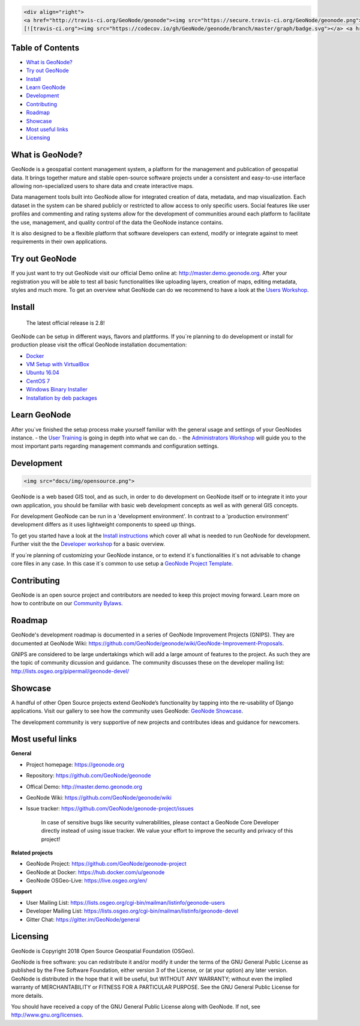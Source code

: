 .. code:: html

	<div align="right">
	<a href="http://travis-ci.org/GeoNode/geonode"><img src="https://secure.travis-ci.org/GeoNode/geonode.png"></a> <a href="https://codecov.io/gh/GeoNode/geonode)
	[![travis-ci.org"><img src="https://codecov.io/gh/GeoNode/geonode/branch/master/graph/badge.svg"></a> <a href="https://www.gnu.org/licenses/gpl-3.0.en.html"><img src="docs/img/gpl.png" alt="GPL badge"></a></div><img src="docs/img/geonode-logo_for_readme.gif" alt="GeoNode Logo" width="450px"/><div style="text-align:center"><hr><b>A powerful yet easy to use web-based application and platform for deploying spatial data infrastructures (SDI).</b><hr></div>

	

Table of Contents
-----------------

-  `What is GeoNode? <#what-is-geonode>`__
-  `Try out GeoNode <#try-out-geonode>`__
-  `Install <#install>`__
-  `Learn GeoNode <#learn-geonode>`__
-  `Development <#development>`__
-  `Contributing <#contributing>`__
-  `Roadmap <#roadmap>`__
-  `Showcase <#showcase>`__
-  `Most useful links <#most-useful-links>`__
-  `Licensing <#licensing>`__

What is GeoNode?
----------------

GeoNode is a geospatial content management system, a platform for the
management and publication of geospatial data. It brings together mature
and stable open-source software projects under a consistent and
easy-to-use interface allowing non-specialized users to share data and
create interactive maps.

Data management tools built into GeoNode allow for integrated creation
of data, metadata, and map visualization. Each dataset in the system can
be shared publicly or restricted to allow access to only specific users.
Social features like user profiles and commenting and rating systems
allow for the development of communities around each platform to
facilitate the use, management, and quality control of the data the
GeoNode instance contains.

It is also designed to be a flexible platform that software developers
can extend, modify or integrate against to meet requirements in their
own applications.

Try out GeoNode
---------------

If you just want to try out GeoNode visit our official Demo online at:
http://master.demo.geonode.org. After your registration you will be able
to test all basic functionalities like uploading layers, creation of
maps, editing metadata, styles and much more. To get an overview what
GeoNode can do we recommend to have a look at the `Users
Workshop <http://docs.geonode.org/en/master/tutorials/users/index.html>`__.

Install
-------

    The latest official release is 2.8!

GeoNode can be setup in different ways, flavors and plattforms. If
you´re planning to do development or install for production please visit
the offical GeoNode installation documentation: 

- `Docker <http://docs.geonode.org/en/master/tutorials/install_and_admin/running_docker/index.html>`__
- `VM Setup with VirtualBox <http://docs.geonode.org/en/master/tutorials/install_and_admin/vm_setup_virtualbox.html>`__
- `Ubuntu 16.04 <http://docs.geonode.org/en/master/tutorials/install_and_admin/geonode_install/index.html>`__
- `CentOS 7 <http://docs.geonode.org/en/master/tutorials/install_and_admin/setup_on_centos/index.html>`__
- `Windows Binary Installer <http://docs.geonode.org/en/master/tutorials/install_and_admin/win_bin_install/win_binary_installer.html>`__
- `Installation by deb packages <http://geonode.org>`__

Learn GeoNode
-------------

After you´ve finished the setup process make yourself familiar with the
general usage and settings of your GeoNodes instance. - the `User
Training <http://docs.geonode.org/en/master/tutorials/users/index.html>`__
is going in depth into what we can do. - the `Administrators
Workshop <http://docs.geonode.org/en/master/tutorials/admin/index.html>`__
will guide you to the most important parts regarding management commands
and configuration settings.

Development
-----------

.. code:: html

	<img src="docs/img/opensource.png">

GeoNode is a web based GIS tool, and as such, in order to do development
on GeoNode itself or to integrate it into your own application, you
should be familiar with basic web development concepts as well as with
general GIS concepts.

For development GeoNode can be run in a 'development environment'. In
contrast to a 'production environment' development differs as it uses
lightweight components to speed up things.

To get you started have a look at the `Install
instructions <#install>`__ which cover all what is needed to run GeoNode
for development. Further visit the the `Developer
workshop <http://docs.geonode.org/en/master/tutorials/devel/index.html>`__
for a basic overview.

If you´re planning of customizing your GeoNode instance, or to extend
it´s functionalities it´s not advisable to change core files in any
case. In this case it´s common to use setup a `GeoNode Project
Template <https://github.com/GeoNode/geonode-project>`__.

Contributing
------------

GeoNode is an open source project and contributors are needed to keep
this project moving forward. Learn more on how to contribute on our
`Community
Bylaws <https://github.com/GeoNode/geonode/wiki/Community-Bylaws>`__.

Roadmap
-------

GeoNode's development roadmap is documented in a series of GeoNode
Improvement Projects (GNIPS). They are documented at GeoNode Wiki:
https://github.com/GeoNode/geonode/wiki/GeoNode-Improvement-Proposals.

GNIPS are considered to be large undertakings which will add a large
amount of features to the project. As such they are the topic of
community dicussion and guidance. The community discusses these on the
developer mailing list: http://lists.osgeo.org/pipermail/geonode-devel/

Showcase
--------

A handful of other Open Source projects extend GeoNode’s functionality
by tapping into the re-usability of Django applications. Visit our
gallery to see how the community uses GeoNode: `GeoNode
Showcase <http://geonode.org/gallery/>`__.

The development community is very supportive of new projects and
contributes ideas and guidance for newcomers.

Most useful links
-----------------


**General**

- Project homepage: https://geonode.org
- Repository: https://github.com/GeoNode/geonode
- Offical Demo: http://master.demo.geonode.org
- GeoNode Wiki: https://github.com/GeoNode/geonode/wiki
- Issue tracker: https://github.com/GeoNode/geonode-project/issues

    In case of sensitive bugs like security vulnerabilities, please
    contact a GeoNode Core Developer directly instead of using issue
    tracker. We value your effort to improve the security and privacy of
    this project!

**Related projects**

- GeoNode Project: https://github.com/GeoNode/geonode-project
- GeoNode at Docker: https://hub.docker.com/u/geonode
- GeoNode OSGeo-Live: https://live.osgeo.org/en/


**Support**

- User Mailing List: https://lists.osgeo.org/cgi-bin/mailman/listinfo/geonode-users
- Developer Mailing List: https://lists.osgeo.org/cgi-bin/mailman/listinfo/geonode-devel
- Gitter Chat: https://gitter.im/GeoNode/general


Licensing
---------

GeoNode is Copyright 2018 Open Source Geospatial Foundation (OSGeo).

GeoNode is free software: you can redistribute it and/or modify it under
the terms of the GNU General Public License as published by the Free
Software Foundation, either version 3 of the License, or (at your
option) any later version. GeoNode is distributed in the hope that it
will be useful, but WITHOUT ANY WARRANTY; without even the implied
warranty of MERCHANTABILITY or FITNESS FOR A PARTICULAR PURPOSE. See the
GNU General Public License for more details.

You should have received a copy of the GNU General Public License along
with GeoNode. If not, see http://www.gnu.org/licenses.
